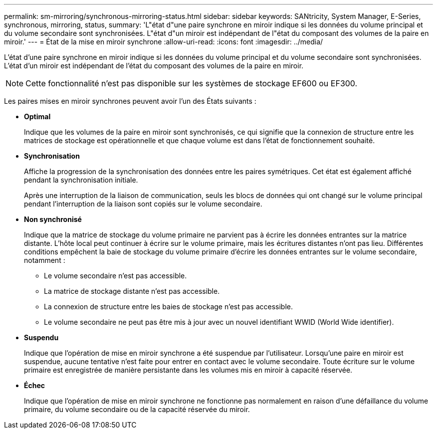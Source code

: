 ---
permalink: sm-mirroring/synchronous-mirroring-status.html 
sidebar: sidebar 
keywords: SANtricity, System Manager, E-Series, synchronous, mirroring, status, 
summary: 'L"état d"une paire synchrone en miroir indique si les données du volume principal et du volume secondaire sont synchronisées. L"état d"un miroir est indépendant de l"état du composant des volumes de la paire en miroir.' 
---
= État de la mise en miroir synchrone
:allow-uri-read: 
:icons: font
:imagesdir: ../media/


[role="lead"]
L'état d'une paire synchrone en miroir indique si les données du volume principal et du volume secondaire sont synchronisées. L'état d'un miroir est indépendant de l'état du composant des volumes de la paire en miroir.

[NOTE]
====
Cette fonctionnalité n'est pas disponible sur les systèmes de stockage EF600 ou EF300.

====
Les paires mises en miroir synchrones peuvent avoir l'un des États suivants :

* *Optimal*
+
Indique que les volumes de la paire en miroir sont synchronisés, ce qui signifie que la connexion de structure entre les matrices de stockage est opérationnelle et que chaque volume est dans l'état de fonctionnement souhaité.

* *Synchronisation*
+
Affiche la progression de la synchronisation des données entre les paires symétriques. Cet état est également affiché pendant la synchronisation initiale.

+
Après une interruption de la liaison de communication, seuls les blocs de données qui ont changé sur le volume principal pendant l'interruption de la liaison sont copiés sur le volume secondaire.

* *Non synchronisé*
+
Indique que la matrice de stockage du volume primaire ne parvient pas à écrire les données entrantes sur la matrice distante. L'hôte local peut continuer à écrire sur le volume primaire, mais les écritures distantes n'ont pas lieu. Différentes conditions empêchent la baie de stockage du volume primaire d'écrire les données entrantes sur le volume secondaire, notamment :

+
** Le volume secondaire n'est pas accessible.
** La matrice de stockage distante n'est pas accessible.
** La connexion de structure entre les baies de stockage n'est pas accessible.
** Le volume secondaire ne peut pas être mis à jour avec un nouvel identifiant WWID (World Wide identifier).


* *Suspendu*
+
Indique que l'opération de mise en miroir synchrone a été suspendue par l'utilisateur. Lorsqu'une paire en miroir est suspendue, aucune tentative n'est faite pour entrer en contact avec le volume secondaire. Toute écriture sur le volume primaire est enregistrée de manière persistante dans les volumes mis en miroir à capacité réservée.

* *Échec*
+
Indique que l'opération de mise en miroir synchrone ne fonctionne pas normalement en raison d'une défaillance du volume primaire, du volume secondaire ou de la capacité réservée du miroir.



